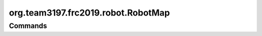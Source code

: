 ==================
org.team3197.frc2019.robot.RobotMap
==================

--------
Commands
--------